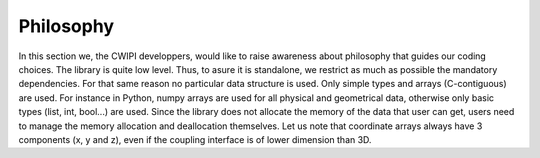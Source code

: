 .. _philosophy:

Philosophy
##########

In this section we, the CWIPI developpers, would like to raise awareness about philosophy that guides our coding choices.
The library is quite low level. Thus, to asure it is standalone, we restrict as much as possible the mandatory dependencies.
For that same reason no particular data structure is used. Only simple types and arrays (C-contiguous) are used.
For instance in Python, numpy arrays are used for all physical and geometrical data, otherwise only basic types (list, int, bool...) are used.
Since the library does not allocate the memory of the data that user can get, users need to manage the memory allocation and deallocation themselves.
Let us note that coordinate arrays always have 3 components (x, y and z), even if the coupling interface is of lower dimension than 3D.
